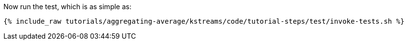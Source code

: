 Now run the test, which is as simple as:

+++++
<pre class="snippet"><code class="shell">{% include_raw tutorials/aggregating-average/kstreams/code/tutorial-steps/test/invoke-tests.sh %}</code></pre>
+++++
